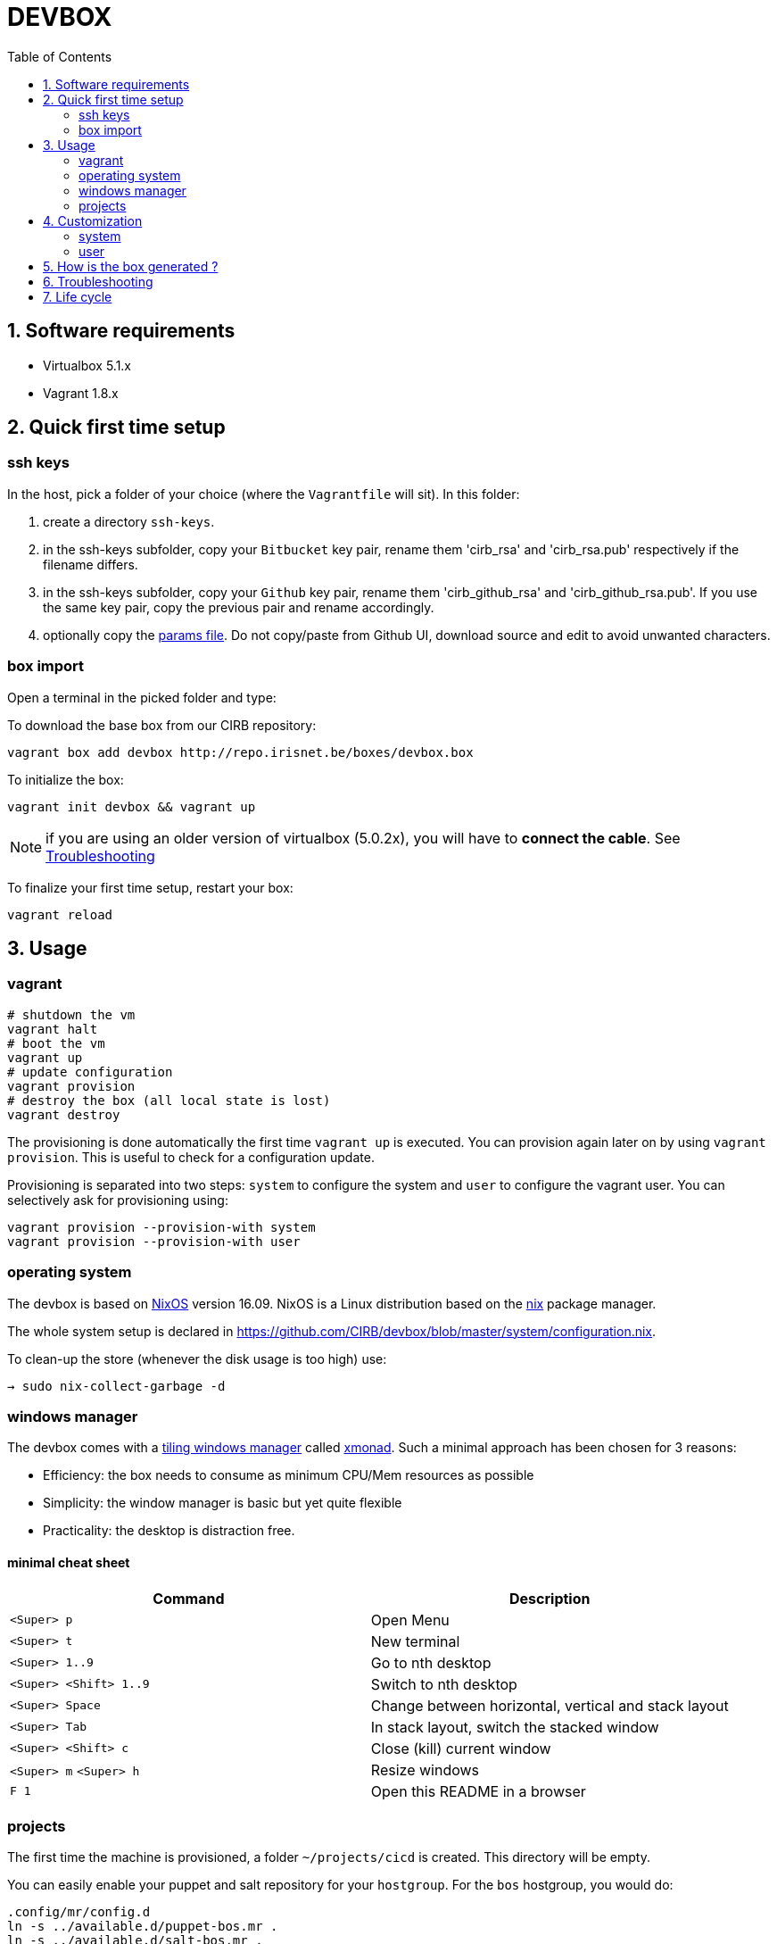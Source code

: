 # DEVBOX
:page-layout: docs
:toc: left
:toclevels: 2
:numbered:
:sectnumlevels: 1
:nofooter:
:icons: font
:source-language: bash
:source-highlighter: pygments
:experimental:
ifdef::env-github[]
:toc-placement: preamble
:tip-caption: :bulb:
:note-caption: :information_source:
:important-caption: :heavy_exclamation_mark:
:caution-caption: :fire:
:warning-caption: :warning:
endif::env-github[]

toc::[]

## Software requirements

- Virtualbox 5.1.x
- Vagrant 1.8.x


## Quick first time setup

### ssh keys

In the host, pick a folder of your choice (where the `Vagrantfile` will sit). In this folder:

1. create a directory `ssh-keys`.
2. in the ssh-keys subfolder, copy your `Bitbucket` key pair, rename them 'cirb_rsa' and 'cirb_rsa.pub' respectively if the filename differs.
3. in the ssh-keys subfolder, copy your `Github` key pair, rename them 'cirb_github_rsa' and 'cirb_github_rsa.pub'. If you use the same key pair, copy the previous pair and rename accordingly.
4. optionally copy the https://github.com/CIRB/devbox/blob/master/user/params.sh[params file]. Do not copy/paste from Github UI, download source and edit to avoid unwanted characters.

### box import

Open a terminal in the picked folder and type:

To download the base box from our CIRB repository:
```
vagrant box add devbox http://repo.irisnet.be/boxes/devbox.box
```
To initialize the box:
```
vagrant init devbox && vagrant up
```
NOTE: if you are using an older version of virtualbox (5.0.2x), you will have to *connect the cable*. See <<Troubleshooting>>

To finalize your first time setup, restart your box:
```
vagrant reload
```


## Usage

### vagrant

```
# shutdown the vm
vagrant halt
# boot the vm
vagrant up
# update configuration
vagrant provision
# destroy the box (all local state is lost)
vagrant destroy
```

The provisioning is done automatically the first time `vagrant up` is executed. You can provision again later on by using `vagrant provision`. This is useful to check for a configuration update.

Provisioning is separated into two steps: `system` to configure the system and `user` to configure the vagrant user. You can selectively ask for provisioning using:

```
vagrant provision --provision-with system
vagrant provision --provision-with user
```

### operating system

The devbox is based on https://nixos.org/[NixOS] version 16.09. NixOS is a Linux distribution based on the https://nixos.org/nix/[nix] package manager.

The whole system setup is declared in https://github.com/CIRB/devbox/blob/master/system/configuration.nix.

To clean-up the store (whenever the disk usage is too high) use:

```
→ sudo nix-collect-garbage -d
```

### windows manager

The devbox comes with a https://en.wikipedia.org/wiki/Tiling_window_manager[tiling windows manager] called http://xmonad.org/[xmonad]. Such a minimal approach has been chosen for 3 reasons:

* Efficiency: the box needs to consume as minimum CPU/Mem resources as possible
* Simplicity: the window manager is basic but yet quite flexible
* Practicality: the desktop is distraction free.

#### minimal cheat sheet

|======
|Command |Description

| kbd:[<Super> p] |Open Menu
| kbd:[<Super> t] |New terminal
| kbd:[<Super> 1..9] |Go to nth desktop
| kbd:[<Super> <Shift> 1..9] |Switch to nth desktop
| kbd:[<Super> Space] |Change between horizontal, vertical and stack layout
| kbd:[<Super> Tab] |In stack layout, switch the stacked window
| kbd:[<Super> <Shift> c] |Close (kill) current window
| kbd:[<Super> m] kbd:[<Super> h] |Resize windows
| kbd:[F 1] |Open this README in a browser
|======

### projects

The first time the machine is provisioned, a folder `~/projects/cicd` is created. This directory will be empty.

You can easily enable your puppet and salt repository for your `hostgroup`. For the `bos` hostgroup, you would do:

```
.config/mr/config.d
ln -s ../available.d/puppet-bos.mr .
ln -s ../available.d/salt-bos.mr .
cd
mr -f up
```

## Customization

### system

You can add some specific configuration by editing `/etc/nixos/local-configuration.nix`.

For instance if you want to install the `geany` package, just uncomment the adhoc line.

After changing the `local-configuration.nix` file, rebuild `nixos` by using this command line:

```
→ sudo nixos-rebuild switch
```

`local-configuration.nix` is never overridden by a call for provisioning. To avoid losing your changes after a `vagrant destroy`, you might want to copy the file to `/vagrant`. In fact if `local-configuration.nix` exists on the host (where the `Vagrantfile` sits), it will be used the first time a box is provisioned.

### user

#### params

You can tweak some default settings such as "do I want to install the geppetto plugin" by modifying the `user/params.sh` file. In order to do so, copy the https://github.com/CIRB/devbox/blob/master/user/params.sh[file] to the host where the `Vagrantfile` sits. You can easily do this by using this command line on the box:

```
→ cp /tmp/user/devbox-x.x.x/user/params.sh /vagrant/params.sh
```

#### dotfiles

You can add any `dotfiles` repositories including your own personal ones thanks to https://github.com/RichiH/vcsh[vcsh/myrepos].

For instance you might easily add/share some `vim`, `tmux` or `zsh` configurations.

To share simple dotfiles configuration, for instance let say you want to share a default `.zshrc` file for the devbox, you can simply add the file to the https://github.com/CIRB/devbox-dotfiles[CIRB dotfiles repositry]. The file is now part of the default CIRB dotfiles source repository and will be pushed on the devbox at the next provisioning.

If you want to share a non trivial, external or optional configuration, you can use or create a specific source repository for it and register the repository https://github.com/CIRB/vcsh_mr_template/tree/master/.config/mr/available.d[here].

If you want the configuration to be active by default, you then add a link to it in the SCM, just like https://github.com/CIRB/vcsh_mr_template/blob/master/.config/mr/config.d/dotfiles.vcsh[this one]. On the other hand, if you want it inactive by default, you would ask the interested users to make the link themselves on their box.


Eventually there is a third option. Some of your configurations are personal and there is no need for them to be shared inside the CIRB organization. You normally won't need that option but it is there for flexibility sake. 3 steps are required:

1. Fork https://github.com/CIRB/vcsh_mr_template[mr CIRB template]
2. Change the https://github.com/CIRB/vcsh_mr_template/blob/master/.config/mr/available.d/mr.vcsh#L2[mr pointer] to it.
3. Change the `mr` pointer on your local box. As an example, you might follow this command line:

```
→ vcsh mr remote set-url origin git://github.com/PierreR/vcsh_mr_template.git
```

As a note, if you want to override the CIRB dotfiles completely you can replace https://github.com/PierreR/vcsh_mr_template/commit/82708255d904beffe53b9587e8f553aa8804cc37[the pointer to the dotfiles]. In order to keep such a setting after a `vagrant destroy`, you would copy the `user/params.sh` to `/vagrant` and change the `mr_template_repo_url` value.

For more information about `vcsh`, https://github.com/RichiH/vcsh/blob/master/doc/README.md#from-zero-to-vcsh[Look here].

#### local packages

If you need a package in 'user space' (and you are not interested in sharing such configuration), you might prefer the more imperative approach:

```
→ nix-env -i geany
```

You can quickly search for packages online at https://nixos.org/nixos/packages.html[nixos.org]

#### terminal emulator

The `devbox` uses the `urxvt` terminal for its speed and customization.

|=====
|Command | Description

|kbd:[<Control> <Meta> p]|Change theme
|kbd:[<Control> <Shift> up/down] |Increase/Decrease font size
|kbd:[<Meta> <s>] |Search console output
|=====

## How is the box generated ?

The box is generated using packer and the source files from https://github.com/zimbatm/nixbox[here]:

```
packer.exe build nixos-x86_64.json
vagrant box add devbox-x.x-pre packer_virtualbox-iso_virtualbox.box
```
The size of the 'pre box' is ~ 300M

The box is then repackaged to a full vm:

```
git clone git@github.com:CIRB/devbox.git
cd devbox
vagrant up --no-provision
vagrant provision --provision-with system
vagrant reload
rm -rf /tmp/system # on the future packaged box
vagrant package --output devbox-x.x.x --vagrantfile Vagrantfile
```

The size of the repackaged vagrant box is ~ 2G.


[[Troubleshooting]]
## Troubleshooting

Virtualbox 5.0.x::
+
For some host OS, Vagrant does not start its network interface. You will need to manually go to menu:Machine[Configuration > Network] and ensure the box "Cable Connected" is checked.

For Windows 10 users::
+
There is currently an issue regarding the Windows 10 platform as it does not allow you to use hyper-v with other hypervisors (virtualbox vmware,...) and we cannot offer a hyper-v-compatible box due to the fact that packer does not support Hyper-v.
+
The only use of hyper-v we have detected so far is by the latest version of *Docker for Windows*.
+
In order to have both docker and the devbox working at the same time, please
+
a. disable hyper-v
a. use virtualbox as hypervisor
a. and install the docker tools based on a virtualbox machine.


## Life cycle

Tickets and issues are handled in http://jira.cirb.lan/browse/CICDPROJ-150[Jira]

The versioning scheme used is semantic: `major.minor.patch`. Please look at the https://github.com/CIRB/devbox/blob/master/CHANGELOG.md[Changelog] for more information.

The devbox will be maintained continously with at least a major release every six months to follow the OS lifecycle.
